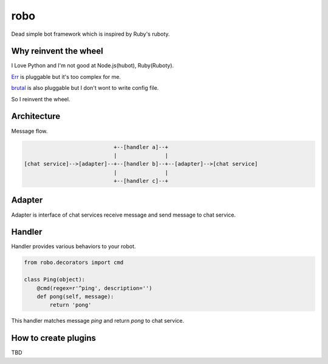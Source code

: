robo
====
.. image:: https://travis-ci.org/heavenshell/py-robo.png?branch=master


Dead simple bot framework which is inspired by Ruby's ruboty.


Why reinvent the wheel
----------------------

I Love Python and I'm not good at Node.js(hubot), Ruby(Ruboty).

`Err <https://github.com/gbin/err>`_ is pluggable but it's too complex for me.

`brutal <http://brutal.readthedocs.org/en/latest/index.html>`_ is also pluggable but I don't wont to write config file.

So I reinvent the wheel.

Architecture
------------

Message flow.

.. code:: text


                              +--[handler a]--+
                              |               |
  [chat service]-->[adapter]--+--[handler b]--+--[adapter]-->[chat service]
                              |               |
                              +--[handler c]--+


Adapter
-------

Adapter is interface of chat services receive message and send message to chat service.


Handler
-------
Handler provides various behaviors to your robot.

.. code:: python

  from robo.decorators import cmd

  class Ping(object):
      @cmd(regex=r'^ping', description='')
      def pong(self, message):
          return 'pong'

This handler matches message `ping` and return `pong` to chat service.


How to create plugins
---------------------
TBD
